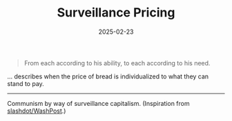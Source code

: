 #+TITLE: Surveillance Pricing
#+DATE: 2025-02-23
#+OPTIONS: _:{} ^:{} toc:nil num:nil

#+begin_quote
From each according to his ability, to each according to his need.
#+end_quote

... describes when the price of bread is individualized to what they can stand to pay.

-----

Communism by way of surveillance capitalism. (Inspiration from [[https://yro.slashdot.org/story/25/02/22/230253/will-consumer-data-collection-lead-to-algorithm-adjusted-surveillance-pricing][slashdot/WashPost]].)
